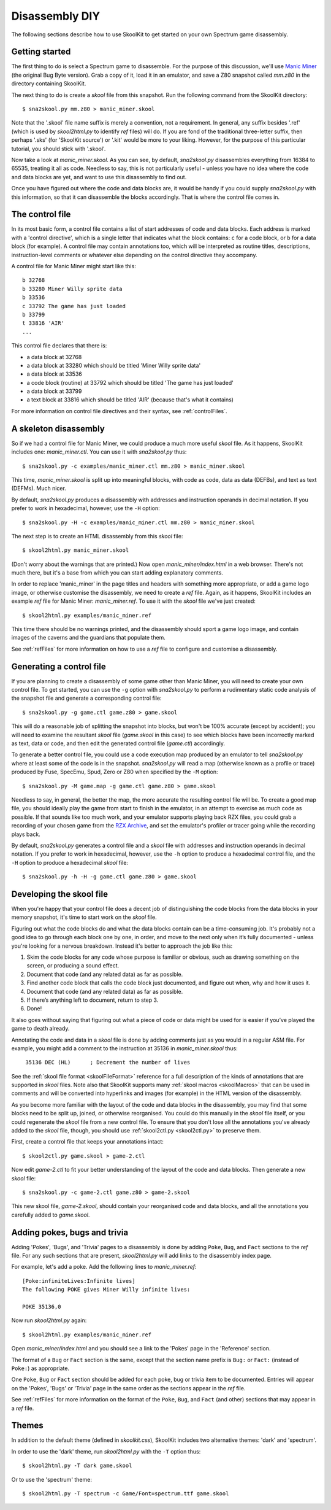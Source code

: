 .. _disassemblyDIY:

Disassembly DIY
===============
The following sections describe how to use SkoolKit to get started on your own
Spectrum game disassembly.

Getting started
---------------
The first thing to do is select a Spectrum game to disassemble. For the purpose
of this discussion, we'll use `Manic Miner`_ (the original Bug Byte version).
Grab a copy of it, load it in an emulator, and save a Z80 snapshot called
`mm.z80` in the directory containing SkoolKit.

The next thing to do is create a `skool` file from this snapshot. Run the
following command from the SkoolKit directory::

  $ sna2skool.py mm.z80 > manic_miner.skool

Note that the '.skool' file name suffix is merely a convention, not a
requirement. In general, any suffix besides '.ref' (which is used by
`skool2html.py` to identify `ref` files) will do. If you are fond of the
traditional three-letter suffix, then perhaps '.sks' (for 'SkoolKit source') or
'.kit' would be more to your liking. However, for the purpose of this
particular tutorial, you should stick with '.skool'.

Now take a look at `manic_miner.skool`. As you can see, by default,
`sna2skool.py` disassembles everything from 16384 to 65535, treating it all as
code. Needless to say, this is not particularly useful - unless you have no
idea where the code and data blocks are yet, and want to use this disassembly
to find out.

Once you have figured out where the code and data blocks are, it would be handy
if you could supply `sna2skool.py` with this information, so that it can
disassemble the blocks accordingly. That is where the control file comes in.

.. _Manic Miner: http://www.worldofspectrum.org/infoseekid.cgi?id=0003012&loadpics=3

The control file
----------------
In its most basic form, a control file contains a list of start addresses of
code and data blocks. Each address is marked with a 'control directive', which
is a single letter that indicates what the block contains: ``c`` for a code
block, or ``b`` for a data block (for example). A control file may contain
annotations too, which will be interpreted as routine titles, descriptions,
instruction-level comments or whatever else depending on the control directive
they accompany.

A control file for Manic Miner might start like this::

  b 32768
  b 33280 Miner Willy sprite data
  b 33536
  c 33792 The game has just loaded
  b 33799
  t 33816 'AIR'
  ...

This control file declares that there is:

* a data block at 32768
* a data block at 33280 which should be titled 'Miner Willy sprite data'
* a data block at 33536
* a code block (routine) at 33792 which should be titled 'The game has just
  loaded'
* a data block at 33799
* a text block at 33816 which should be titled 'AIR' (because that's what it
  contains)

For more information on control file directives and their syntax, see
:ref:`controlFiles`.

A skeleton disassembly
----------------------
So if we had a control file for Manic Miner, we could produce a much more
useful `skool` file. As it happens, SkoolKit includes one: `manic_miner.ctl`.
You can use it with `sna2skool.py` thus::

  $ sna2skool.py -c examples/manic_miner.ctl mm.z80 > manic_miner.skool

This time, `manic_miner.skool` is split up into meaningful blocks, with code as
code, data as data (DEFBs), and text as text (DEFMs). Much nicer.

By default, `sna2skool.py` produces a disassembly with addresses and
instruction operands in decimal notation. If you prefer to work in hexadecimal,
however, use the ``-H`` option::

  $ sna2skool.py -H -c examples/manic_miner.ctl mm.z80 > manic_miner.skool

The next step is to create an HTML disassembly from this `skool` file::

  $ skool2html.py manic_miner.skool

(Don't worry about the warnings that are printed.) Now open
`manic_miner/index.html` in a web browser. There's not much there, but it's a
base from which you can start adding explanatory comments.

In order to replace 'manic_miner' in the page titles and headers with something
more appropriate, or add a game logo image, or otherwise customise the
disassembly, we need to create a `ref` file. Again, as it happens, SkoolKit
includes an example `ref` file for Manic Miner: `manic_miner.ref`. To use it
with the `skool` file we've just created::

  $ skool2html.py examples/manic_miner.ref

This time there should be no warnings printed, and the disassembly should sport
a game logo image, and contain images of the caverns and the guardians that
populate them.

See :ref:`refFiles` for more information on how to use a `ref` file to
configure and customise a disassembly.

Generating a control file
-------------------------
If you are planning to create a disassembly of some game other than Manic
Miner, you will need to create your own control file. To get started, you can
use the ``-g`` option with `sna2skool.py` to perform a rudimentary static code
analysis of the snapshot file and generate a corresponding control file::

  $ sna2skool.py -g game.ctl game.z80 > game.skool

This will do a reasonable job of splitting the snapshot into blocks, but won't
be 100% accurate (except by accident); you will need to examine the resultant
`skool` file (`game.skool` in this case) to see which blocks have been
incorrectly marked as text, data or code, and then edit the generated control
file (`game.ctl`) accordingly.

To generate a better control file, you could use a code execution map produced
by an emulator to tell `sna2skool.py` where at least some of the code is in the
snapshot. `sna2skool.py` will read a map (otherwise known as a profile or
trace) produced by Fuse, SpecEmu, Spud, Zero or Z80 when specified by the
``-M`` option::

  $ sna2skool.py -M game.map -g game.ctl game.z80 > game.skool

Needless to say, in general, the better the map, the more accurate the
resulting control file will be. To create a good map file, you should ideally
play the game from start to finish in the emulator, in an attempt to exercise
as much code as possible. If that sounds like too much work, and your emulator
supports playing back RZX files, you could grab a recording of your chosen game
from the `RZX Archive <http://rzxarchive.co.uk/>`_, and set the emulator's
profiler or tracer going while the recording plays back.

By default, `sna2skool.py` generates a control file and a `skool` file with
addresses and instruction operands in decimal notation. If you prefer to work
in hexadecimal, however, use the ``-h`` option to produce a hexadecimal control
file, and the ``-H`` option to produce a hexadecimal `skool` file::

  $ sna2skool.py -h -H -g game.ctl game.z80 > game.skool

Developing the skool file
-------------------------
When you're happy that your control file does a decent job of distinguishing
the code blocks from the data blocks in your memory snapshot, it's time to
start work on the `skool` file.

Figuring out what the code blocks do and what the data blocks contain can be a
time-consuming job. It's probably not a good idea to go through each block one
by one, in order, and move to the next only when it’s fully documented - unless
you're looking for a nervous breakdown. Instead it's better to approach the job
like this:

1. Skim the code blocks for any code whose purpose is familiar or obvious,
   such as drawing something on the screen, or producing a sound effect.
2. Document that code (and any related data) as far as possible.
3. Find another code block that calls the code block just documented, and
   figure out when, why and how it uses it.
4. Document that code (and any related data) as far as possible.
5. If there’s anything left to document, return to step 3.
6. Done!

It also goes without saying that figuring out what a piece of code or data
might be used for is easier if you’ve played the game to death already.

Annotating the code and data in a `skool` file is done by adding comments just
as you would in a regular ASM file. For example, you might add a comment to the
instruction at 35136 in `manic_miner.skool` thus:

.. parsed-literal::
   :class: nonexistent

    35136 DEC (HL)      ; Decrement the number of lives

See the :ref:`skool file format <skoolFileFormat>` reference for a full
description of the kinds of annotations that are supported in `skool` files.
Note also that SkoolKit supports many :ref:`skool macros <skoolMacros>` that
can be used in comments and will be converted into hyperlinks and images (for
example) in the HTML version of the disassembly.

As you become more familiar with the layout of the code and data blocks in the
disassembly, you may find that some blocks need to be split up, joined, or
otherwise reorganised. You could do this manually in the `skool` file itself,
or you could regenerate the `skool` file from a new control file. To ensure
that you don't lose all the annotations you've already added to the `skool`
file, though, you should use :ref:`skool2ctl.py <skool2ctl.py>` to preserve
them.

First, create a control file that keeps your annotations intact::

  $ skool2ctl.py game.skool > game-2.ctl

Now edit `game-2.ctl` to fit your better understanding of the layout of the
code and data blocks. Then generate a new `skool` file::

  $ sna2skool.py -c game-2.ctl game.z80 > game-2.skool

This new skool file, `game-2.skool`, should contain your reorganised code and
data blocks, and all the annotations you carefully added to `game.skool`.

Adding pokes, bugs and trivia
-----------------------------
Adding 'Pokes', 'Bugs', and 'Trivia' pages to a disassembly is done by adding
``Poke``, ``Bug``, and ``Fact`` sections to the `ref` file. For any such
sections that are present, `skool2html.py` will add links to the disassembly
index page.

For example, let's add a poke. Add the following lines to `manic_miner.ref`::

  [Poke:infiniteLives:Infinite lives]
  The following POKE gives Miner Willy infinite lives:

  POKE 35136,0

Now run `skool2html.py` again::

  $ skool2html.py examples/manic_miner.ref

Open `manic_miner/index.html` and you should see a link to the 'Pokes' page in
the 'Reference' section.

The format of a ``Bug`` or ``Fact`` section is the same, except that the
section name prefix is ``Bug:`` or ``Fact:`` (instead of ``Poke:``) as
appropriate.

One ``Poke``, ``Bug`` or ``Fact`` section should be added for each poke, bug or
trivia item to be documented. Entries will appear on the 'Pokes', 'Bugs' or
'Trivia' page in the same order as the sections appear in the `ref` file.

See :ref:`refFiles` for more information on the format of the ``Poke``,
``Bug``, and ``Fact`` (and other) sections that may appear in a `ref` file.

Themes
------
In addition to the default theme (defined in `skoolkit.css`), SkoolKit includes
two alternative themes: 'dark' and 'spectrum'.

In order to use the 'dark' theme, run `skool2html.py` with the ``-T`` option
thus::

  $ skool2html.py -T dark game.skool

Or to use the 'spectrum' theme::

  $ skool2html.py -T spectrum -c Game/Font=spectrum.ttf game.skool
